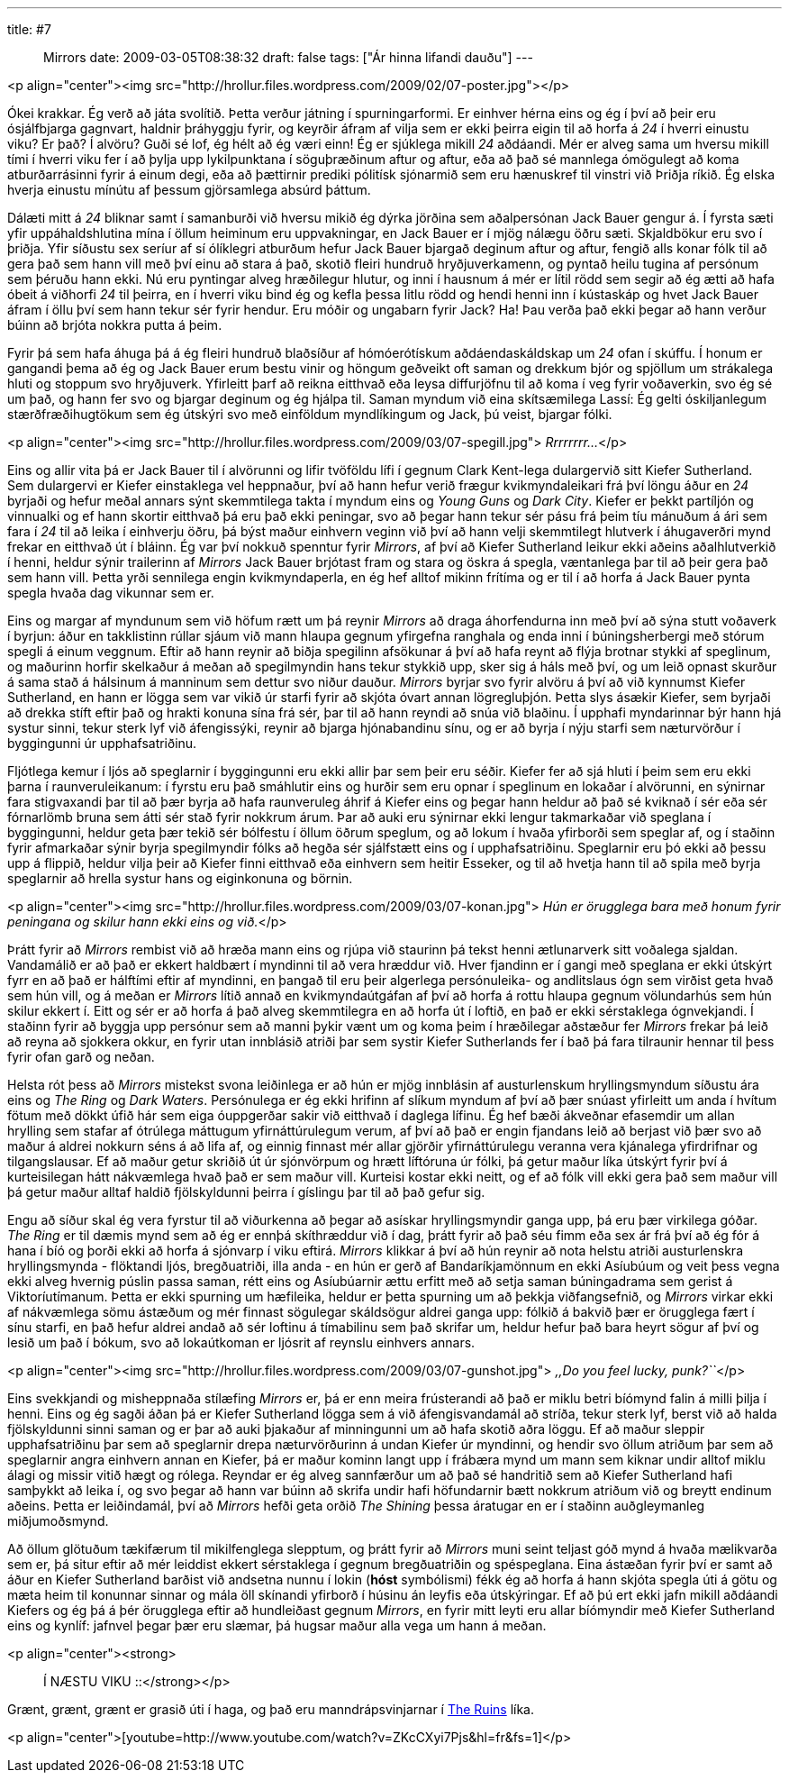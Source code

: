 ---
title: #7 :: Mirrors
date: 2009-03-05T08:38:32
draft: false
tags: ["Ár hinna lifandi dauðu"]
---

<p align="center"><img src="http://hrollur.files.wordpress.com/2009/02/07-poster.jpg"></p>

Ókei krakkar. Ég verð að játa svolítið. Þetta verður játning í spurningarformi. Er einhver hérna eins og ég í því að þeir eru ósjálfbjarga gagnvart, haldnir þráhyggju fyrir, og keyrðir áfram af vilja sem er ekki þeirra eigin til að horfa á _24_ í hverri einustu viku? Er það? Í alvöru? Guði sé lof, ég hélt að ég væri einn! Ég er sjúklega mikill _24_ aðdáandi. Mér er alveg sama um hversu mikill tími í hverri viku fer í að þylja upp lykilpunktana í söguþræðinum aftur og aftur, eða að það sé mannlega ómögulegt að koma atburðarrásinni fyrir á einum degi, eða að þættirnir prediki pólitísk sjónarmið sem eru hænuskref til vinstri við Þriðja ríkið. Ég elska hverja einustu mínútu af þessum gjörsamlega absúrd þáttum.

Dálæti mitt á _24_ bliknar samt í samanburði við hversu mikið ég dýrka jörðina sem aðalpersónan Jack Bauer gengur á. Í fyrsta sæti yfir uppáhaldshlutina mína í öllum heiminum eru uppvakningar, en Jack Bauer er í mjög nálægu öðru sæti. Skjaldbökur eru svo í þriðja. Yfir síðustu sex seríur af sí ólíklegri atburðum hefur Jack Bauer bjargað deginum aftur og aftur, fengið alls konar fólk til að gera það sem hann vill með því einu að stara á það, skotið fleiri hundruð hryðjuverkamenn, og pyntað heilu tugina af persónum sem þéruðu hann ekki. Nú eru pyntingar alveg hræðilegur hlutur, og inni í hausnum á mér er lítil rödd sem segir að ég ætti að hafa óbeit á viðhorfi _24_ til þeirra, en í hverri viku bind ég og kefla þessa litlu rödd og hendi henni inn í kústaskáp og hvet Jack Bauer áfram í öllu því sem hann tekur sér fyrir hendur. Eru móðir og ungabarn fyrir Jack? Ha! Þau verða það ekki þegar að hann verður búinn að brjóta nokkra putta á þeim.

Fyrir þá sem hafa áhuga þá á ég fleiri hundruð blaðsíður af hómóerótískum aðdáendaskáldskap um _24_ ofan í skúffu. Í honum er gangandi þema að ég og Jack Bauer erum bestu vinir og höngum geðveikt oft saman og drekkum bjór og spjöllum um strákalega hluti og stoppum svo hryðjuverk. Yfirleitt þarf að reikna eitthvað eða leysa diffurjöfnu til að koma í veg fyrir voðaverkin, svo ég sé um það, og hann fer svo og bjargar deginum og ég hjálpa til. Saman myndum við eina skítsæmilega Lassí: Ég gelti óskiljanlegum stærðfræðihugtökum sem ég útskýri svo með einföldum myndlíkingum og Jack, þú veist, bjargar fólki.

<p align="center"><img src="http://hrollur.files.wordpress.com/2009/03/07-spegill.jpg">
_Rrrrrrrr..._</p>

Eins og allir vita þá er Jack Bauer til í alvörunni og lifir tvöföldu lífi í gegnum Clark Kent-lega dulargervið sitt Kiefer Sutherland. Sem dulargervi er Kiefer einstaklega vel heppnaður, því að hann hefur verið frægur kvikmyndaleikari frá því löngu áður en _24_ byrjaði og hefur meðal annars sýnt skemmtilega takta í myndum eins og _Young Guns_ og _Dark City_. Kiefer er þekkt partíljón og vinnualki og ef hann skortir eitthvað þá eru það ekki peningar, svo að þegar hann tekur sér pásu frá þeim tíu mánuðum á ári sem fara í _24_ til að leika í einhverju öðru, þá býst maður einhvern veginn við því að hann velji skemmtilegt hlutverk í áhugaverðri mynd frekar en eitthvað út í bláinn. Ég var því nokkuð spenntur fyrir _Mirrors_, af því að Kiefer Sutherland leikur ekki aðeins aðalhlutverkið í henni, heldur sýnir trailerinn af _Mirrors_ Jack Bauer brjótast fram og stara og öskra á spegla, væntanlega þar til að þeir gera það sem hann vill. Þetta yrði sennilega engin kvikmyndaperla, en ég hef alltof mikinn frítíma og er til í að horfa á Jack Bauer pynta spegla hvaða dag vikunnar sem er.

Eins og margar af myndunum sem við höfum rætt um þá reynir _Mirrors_ að draga áhorfendurna inn með því að sýna stutt voðaverk í byrjun: áður en takklistinn rúllar sjáum við mann hlaupa gegnum yfirgefna ranghala og enda inni í búningsherbergi með stórum spegli á einum veggnum. Eftir að hann reynir að biðja spegilinn afsökunar á því að hafa reynt að flýja brotnar stykki af speglinum, og maðurinn horfir skelkaður á meðan að spegilmyndin hans tekur stykkið upp, sker sig á háls með því, og um leið opnast skurður á sama stað á hálsinum á manninum sem dettur svo niður dauður. _Mirrors_ byrjar svo fyrir alvöru á því að við kynnumst Kiefer Sutherland, en hann er lögga sem var vikið úr starfi fyrir að skjóta óvart annan lögregluþjón. Þetta slys ásækir Kiefer, sem byrjaði að drekka stíft eftir það og hrakti konuna sína frá sér, þar til að hann reyndi að snúa við blaðinu. Í upphafi myndarinnar býr hann hjá systur sinni, tekur sterk lyf við áfengissýki, reynir að bjarga hjónabandinu sínu, og er að byrja í nýju starfi sem næturvörður í byggingunni úr upphafsatriðinu.

Fljótlega kemur í ljós að speglarnir í byggingunni eru ekki allir þar sem þeir eru séðir. Kiefer fer að sjá hluti í þeim sem eru ekki þarna í raunveruleikanum: í fyrstu eru það smáhlutir eins og hurðir sem eru opnar í speglinum en lokaðar í alvörunni, en sýnirnar fara stigvaxandi þar til að þær byrja að hafa raunveruleg áhrif á Kiefer eins og þegar hann heldur að það sé kviknað í sér eða sér fórnarlömb bruna sem átti sér stað fyrir nokkrum árum. Þar að auki eru sýnirnar ekki lengur takmarkaðar við speglana í byggingunni, heldur geta þær tekið sér bólfestu í öllum öðrum speglum, og að lokum í hvaða yfirborði sem speglar af, og í staðinn fyrir afmarkaðar sýnir byrja spegilmyndir fólks að hegða sér sjálfstætt eins og í upphafsatriðinu. Speglarnir eru þó ekki að þessu upp á flippið, heldur vilja þeir að Kiefer finni eitthvað eða einhvern sem heitir Esseker, og til að hvetja hann til að spila með byrja speglarnir að hrella systur hans og eiginkonuna og börnin.

<p align="center"><img src="http://hrollur.files.wordpress.com/2009/03/07-konan.jpg">
_Hún er örugglega bara með honum fyrir peningana og skilur hann ekki eins og við._</p>

Þrátt fyrir að _Mirrors_ rembist við að hræða mann eins og rjúpa við staurinn þá tekst henni ætlunarverk sitt voðalega sjaldan. Vandamálið er að það er ekkert haldbært í myndinni til að vera hræddur við. Hver fjandinn er í gangi með speglana er ekki útskýrt fyrr en að það er hálftími eftir af myndinni, en þangað til eru þeir algerlega persónuleika- og andlitslaus ógn sem virðist geta hvað sem hún vill, og á meðan er _Mirrors_ lítið annað en kvikmyndaútgáfan af því að horfa á rottu hlaupa gegnum völundarhús sem hún skilur ekkert í. Eitt og sér er að horfa á það alveg skemmtilegra en að horfa út í loftið, en það er ekki sérstaklega ógnvekjandi. Í staðinn fyrir að byggja upp persónur sem að manni þykir vænt um og koma þeim í hræðilegar aðstæður fer _Mirrors_ frekar þá leið að reyna að sjokkera okkur, en fyrir utan innblásið atriði þar sem systir Kiefer Sutherlands fer í bað þá fara tilraunir hennar til þess fyrir ofan garð og neðan.

Helsta rót þess að _Mirrors_ mistekst svona leiðinlega er að hún er mjög innblásin af austurlenskum hryllingsmyndum síðustu ára eins og _The Ring_ og _Dark Waters_. Persónulega er ég ekki hrifinn af slíkum myndum af því að þær snúast yfirleitt um anda í hvítum fötum með dökkt úfið hár sem eiga óuppgerðar sakir við eitthvað í daglega lífinu. Ég hef bæði ákveðnar efasemdir um allan hrylling sem stafar af ótrúlega máttugum yfirnáttúrulegum verum, af því að það er engin fjandans leið að berjast við þær svo að maður á aldrei nokkurn séns á að lifa af, og einnig finnast mér allar gjörðir yfirnáttúrulegu veranna vera kjánalega yfirdrifnar og tilgangslausar. Ef að maður getur skriðið út úr sjónvörpum og hrætt líftóruna úr fólki, þá getur maður líka útskýrt fyrir því á kurteisilegan hátt nákvæmlega hvað það er sem maður vill. Kurteisi kostar ekki neitt, og ef að fólk vill ekki gera það sem maður vill þá getur maður alltaf haldið fjölskyldunni þeirra í gíslingu þar til að það gefur sig.

Engu að síður skal ég vera fyrstur til að viðurkenna að þegar að asískar hryllingsmyndir ganga upp, þá eru þær virkilega góðar. _The Ring_ er til dæmis mynd sem að ég er ennþá skíthræddur við í dag, þrátt fyrir að það séu fimm eða sex ár frá því að ég fór á hana í bíó og þorði ekki að horfa á sjónvarp í viku eftirá. _Mirrors_ klikkar á því að hún reynir að nota helstu atriði austurlenskra hryllingsmynda - flöktandi ljós, bregðuatriði, illa anda - en hún er gerð af Bandaríkjamönnum en ekki Asíubúum og veit þess vegna ekki alveg hvernig púslin passa saman, rétt eins og Asíubúarnir ættu erfitt með að setja saman búningadrama sem gerist á Viktoríutímanum. Þetta er ekki spurning um hæfileika, heldur er þetta spurning um að þekkja viðfangsefnið, og _Mirrors_ virkar ekki af nákvæmlega sömu ástæðum og mér finnast sögulegar skáldsögur aldrei ganga upp: fólkið á bakvið þær er örugglega fært í sínu starfi, en það hefur aldrei andað að sér loftinu á tímabilinu sem það skrifar um, heldur hefur það bara heyrt sögur af því og lesið um það í bókum, svo að lokaútkoman er ljósrit af reynslu einhvers annars.

<p align="center"><img src="http://hrollur.files.wordpress.com/2009/03/07-gunshot.jpg">
_,,Do you feel lucky, punk?``_</p>

Eins svekkjandi og misheppnaða stílæfing _Mirrors_ er, þá er enn meira frústerandi að það er miklu betri bíómynd falin á milli þilja í henni. Eins og ég sagði áðan þá er Kiefer Sutherland lögga sem á við áfengisvandamál að stríða, tekur sterk lyf, berst við að halda fjölskyldunni sinni saman og er þar að auki þjakaður af minningunni um að hafa skotið aðra löggu. Ef að maður sleppir upphafsatriðinu þar sem að speglarnir drepa næturvörðurinn á undan Kiefer úr myndinni, og hendir svo öllum atriðum þar sem að speglarnir angra einhvern annan en Kiefer, þá er maður kominn langt upp í frábæra mynd um mann sem kiknar undir alltof miklu álagi og missir vitið hægt og rólega. Reyndar er ég alveg sannfærður um að það sé handritið sem að Kiefer Sutherland hafi samþykkt að leika í, og svo þegar að hann var búinn að skrifa undir hafi höfundarnir bætt nokkrum atriðum við og breytt endinum aðeins. Þetta er leiðindamál, því að _Mirrors_ hefði geta orðið _The Shining_ þessa áratugar en er í staðinn auðgleymanleg miðjumoðsmynd.

Að öllum glötuðum tækifærum til mikilfenglega slepptum, og þrátt fyrir að _Mirrors_ muni seint teljast góð mynd á hvaða mælikvarða sem er, þá situr eftir að mér leiddist ekkert sérstaklega í gegnum bregðuatriðin og spéspeglana. Eina ástæðan fyrir því er samt að áður en Kiefer Sutherland barðist við andsetna nunnu í lokin (*hóst* symbólismi) fékk ég að horfa á hann skjóta spegla úti á götu og mæta heim til konunnar sinnar og mála öll skínandi yfirborð í húsinu án leyfis eða útskýringar. Ef að þú ert ekki jafn mikill aðdáandi Kiefers og ég þá á þér örugglega eftir að hundleiðast gegnum _Mirrors_, en fyrir mitt leyti eru allar bíómyndir með Kiefer Sutherland eins og kynlíf: jafnvel þegar þær eru slæmar, þá hugsar maður alla vega um hann á meðan.

<p align="center"><strong>:: Í NÆSTU VIKU ::</strong></p>

Grænt, grænt, grænt er grasið úti í haga, og það eru manndrápsvinjarnar í http://en.wikipedia.org/wiki/The_Ruins_(film)[The Ruins] líka.

<p align="center">[youtube=http://www.youtube.com/watch?v=ZKcCXyi7Pjs&amp;hl=fr&amp;fs=1]</p>